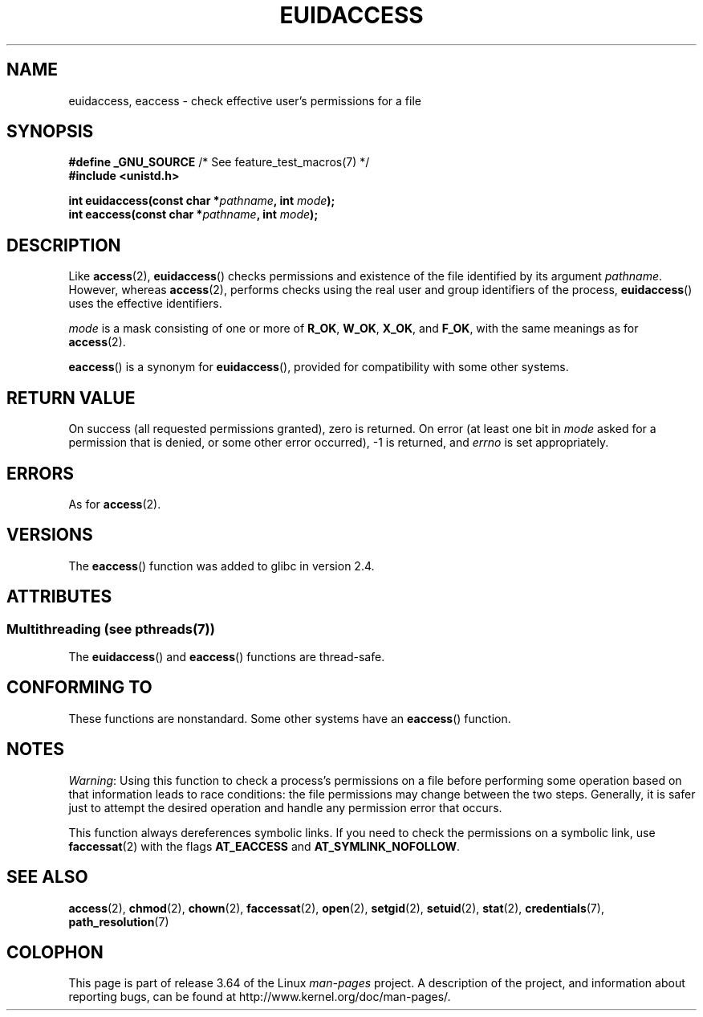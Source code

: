 .\" Copyright (C) 2007 Michael Kerrisk <mtk.manpages@gmail.com>
.\"
.\" %%%LICENSE_START(VERBATIM)
.\" Permission is granted to make and distribute verbatim copies of this
.\" manual provided the copyright notice and this permission notice are
.\" preserved on all copies.
.\"
.\" Permission is granted to copy and distribute modified versions of this
.\" manual under the conditions for verbatim copying, provided that the
.\" entire resulting derived work is distributed under the terms of a
.\" permission notice identical to this one.
.\"
.\" Since the Linux kernel and libraries are constantly changing, this
.\" manual page may be incorrect or out-of-date.  The author(s) assume no
.\" responsibility for errors or omissions, or for damages resulting from
.\" the use of the information contained herein.  The author(s) may not
.\" have taken the same level of care in the production of this manual,
.\" which is licensed free of charge, as they might when working
.\" professionally.
.\"
.\" Formatted or processed versions of this manual, if unaccompanied by
.\" the source, must acknowledge the copyright and authors of this work.
.\" %%%LICENSE_END
.\"
.TH EUIDACCESS 3 2013-09-25 "" "Linux Programmer's Manual"
.SH NAME
euidaccess, eaccess \- check effective user's permissions for a file
.SH SYNOPSIS
.nf
.BR "#define _GNU_SOURCE" "             /* See feature_test_macros(7) */"
.B #include <unistd.h>
.sp
.BI "int euidaccess(const char *" pathname ", int " mode );
.BI "int eaccess(const char *" pathname ", int " mode );
.fi
.SH DESCRIPTION
Like
.BR access (2),
.BR euidaccess ()
checks permissions and existence of the file identified by its argument
.IR pathname .
However, whereas
.BR access (2),
performs checks using the real user and group identifiers of the process,
.BR euidaccess ()
uses the effective identifiers.

.I mode
is a mask consisting of one or more of
.BR R_OK ", " W_OK ", " X_OK ", and " F_OK ,
with the same meanings as for
.BR access (2).

.BR eaccess ()
is a synonym for
.BR euidaccess (),
provided for compatibility with some other systems.
.SH RETURN VALUE
On success (all requested permissions granted), zero is returned.
On error (at least one bit in
.I mode
asked for a permission that is denied, or some other error occurred),
\-1 is returned, and
.I errno
is set appropriately.
.SH ERRORS
As for
.BR access (2).
.SH VERSIONS
The
.BR eaccess ()
function was added to glibc in version 2.4.
.SH ATTRIBUTES
.SS Multithreading (see pthreads(7))
The
.BR euidaccess ()
and
.BR eaccess ()
functions are thread-safe.
.SH CONFORMING TO
These functions are nonstandard.
Some other systems have an
.\" e.g., FreeBSD 6.1.
.BR eaccess ()
function.
.SH NOTES
.IR Warning :
Using this function to check a process's permissions on a file before
performing some operation based on that information leads to race conditions:
the file permissions may change between the two steps.
Generally, it is safer just to attempt the desired operation and handle
any permission error that occurs.

This function always dereferences symbolic links.
If you need to check the permissions on a symbolic link, use
.BR faccessat (2)
with the flags
.BR AT_EACCESS
and
.BR AT_SYMLINK_NOFOLLOW .
.SH SEE ALSO
.BR access (2),
.BR chmod (2),
.BR chown (2),
.BR faccessat (2),
.BR open (2),
.BR setgid (2),
.BR setuid (2),
.BR stat (2),
.BR credentials (7),
.BR path_resolution (7)
.SH COLOPHON
This page is part of release 3.64 of the Linux
.I man-pages
project.
A description of the project,
and information about reporting bugs,
can be found at
\%http://www.kernel.org/doc/man\-pages/.
